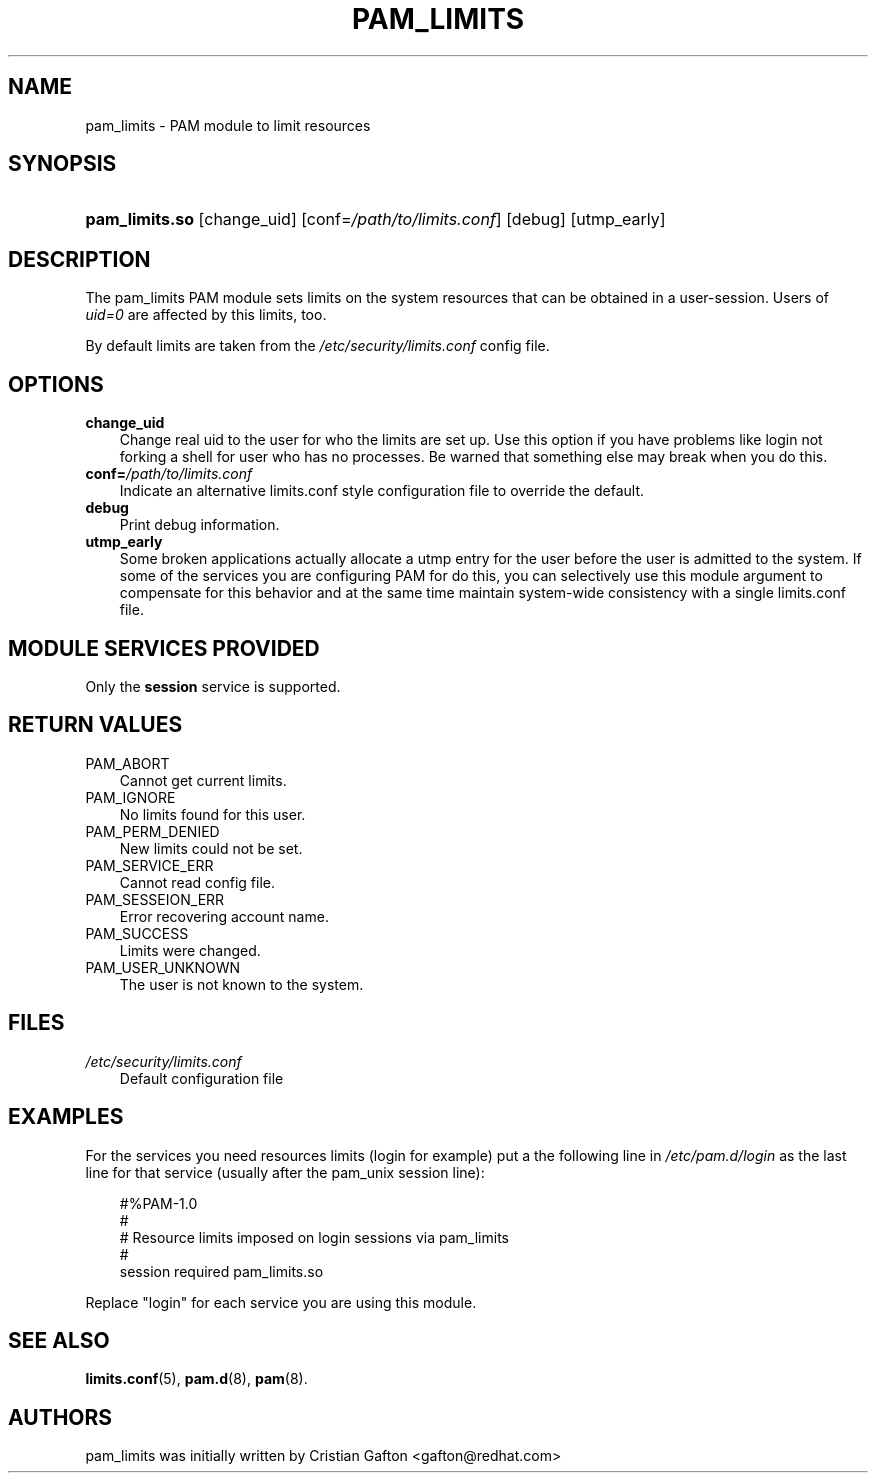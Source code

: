 .\"     Title: pam_limits
.\"    Author: 
.\" Generator: DocBook XSL Stylesheets v1.70.1 <http://docbook.sf.net/>
.\"      Date: 06/17/2006
.\"    Manual: Linux\-PAM Manual
.\"    Source: Linux\-PAM Manual
.\"
.TH "PAM_LIMITS" "8" "06/17/2006" "Linux\-PAM Manual" "Linux\-PAM Manual"
.\" disable hyphenation
.nh
.\" disable justification (adjust text to left margin only)
.ad l
.SH "NAME"
pam_limits \- PAM module to limit resources
.SH "SYNOPSIS"
.HP 14
\fBpam_limits.so\fR [change_uid] [conf=\fI/path/to/limits.conf\fR] [debug] [utmp_early]
.SH "DESCRIPTION"
.PP
The pam_limits PAM module sets limits on the system resources that can be obtained in a user\-session. Users of
\fIuid=0\fR
are affected by this limits, too.
.PP
By default limits are taken from the
\fI/etc/security/limits.conf\fR
config file.
.SH "OPTIONS"
.TP 3n
\fBchange_uid\fR
Change real uid to the user for who the limits are set up. Use this option if you have problems like login not forking a shell for user who has no processes. Be warned that something else may break when you do this.
.TP 3n
\fBconf=\fR\fB\fI/path/to/limits.conf\fR\fR
Indicate an alternative limits.conf style configuration file to override the default.
.TP 3n
\fBdebug\fR
Print debug information.
.TP 3n
\fButmp_early\fR
Some broken applications actually allocate a utmp entry for the user before the user is admitted to the system. If some of the services you are configuring PAM for do this, you can selectively use this module argument to compensate for this behavior and at the same time maintain system\-wide consistency with a single limits.conf file.
.SH "MODULE SERVICES PROVIDED"
.PP
Only the
\fBsession\fR
service is supported.
.SH "RETURN VALUES"
.TP 3n
PAM_ABORT
Cannot get current limits.
.TP 3n
PAM_IGNORE
No limits found for this user.
.TP 3n
PAM_PERM_DENIED
New limits could not be set.
.TP 3n
PAM_SERVICE_ERR
Cannot read config file.
.TP 3n
PAM_SESSEION_ERR
Error recovering account name.
.TP 3n
PAM_SUCCESS
Limits were changed.
.TP 3n
PAM_USER_UNKNOWN
The user is not known to the system.
.SH "FILES"
.TP 3n
\fI/etc/security/limits.conf\fR
Default configuration file
.SH "EXAMPLES"
.PP
For the services you need resources limits (login for example) put a the following line in
\fI/etc/pam.d/login\fR
as the last line for that service (usually after the pam_unix session line):
.sp
.RS 3n
.nf
#%PAM\-1.0
#
# Resource limits imposed on login sessions via pam_limits
#
session  required  pam_limits.so
    
.fi
.RE
.PP
Replace "login" for each service you are using this module.
.SH "SEE ALSO"
.PP

\fBlimits.conf\fR(5),
\fBpam.d\fR(8),
\fBpam\fR(8).
.SH "AUTHORS"
.PP
pam_limits was initially written by Cristian Gafton <gafton@redhat.com>
